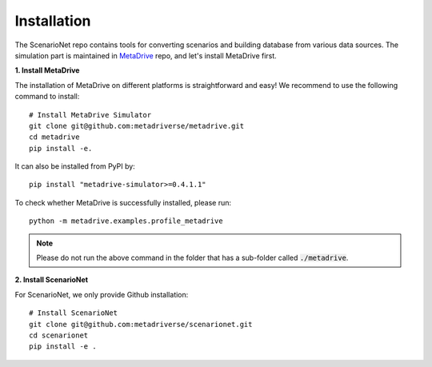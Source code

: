 .. _install:

########################
Installation
########################

The ScenarioNet repo contains tools for converting scenarios and building database from various data sources.
The simulation part is maintained in `MetaDrive <https://github.com/metadriverse/metadrive>`_ repo, and let's install MetaDrive first.

**1. Install MetaDrive**

The installation of MetaDrive on different platforms is straightforward and easy!
We recommend to use the following command to install::

    # Install MetaDrive Simulator
    git clone git@github.com:metadriverse/metadrive.git
    cd metadrive
    pip install -e.

It can also be installed from PyPI by::

 pip install "metadrive-simulator>=0.4.1.1"

To check whether MetaDrive is successfully installed, please run::

    python -m metadrive.examples.profile_metadrive

.. note:: Please do not run the above command in the folder that has a sub-folder called :code:`./metadrive`.

**2. Install ScenarioNet**

For ScenarioNet, we only provide Github installation::

    # Install ScenarioNet
    git clone git@github.com:metadriverse/scenarionet.git
    cd scenarionet
    pip install -e .

